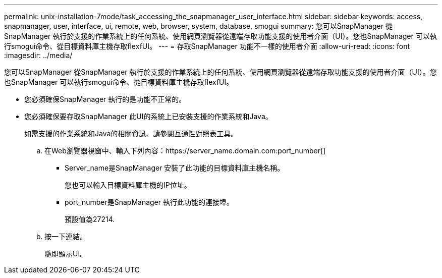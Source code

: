 ---
permalink: unix-installation-7mode/task_accessing_the_snapmanager_user_interface.html 
sidebar: sidebar 
keywords: access, snapmanager, user, interface, ui, remote, web, browser, system, database, smogui 
summary: 您可以SnapManager 從SnapManager 執行於支援的作業系統上的任何系統、使用網頁瀏覽器從遠端存取功能支援的使用者介面（UI）。您也SnapManager 可以執行smogui命令、從目標資料庫主機存取flexfUI。 
---
= 存取SnapManager 功能不一樣的使用者介面
:allow-uri-read: 
:icons: font
:imagesdir: ../media/


[role="lead"]
您可以SnapManager 從SnapManager 執行於支援的作業系統上的任何系統、使用網頁瀏覽器從遠端存取功能支援的使用者介面（UI）。您也SnapManager 可以執行smogui命令、從目標資料庫主機存取flexfUI。

* 您必須確保SnapManager 執行的是功能不正常的。
* 您必須確保要存取SnapManager 此UI的系統上已安裝支援的作業系統和Java。
+
如需支援的作業系統和Java的相關資訊、請參閱互通性對照表工具。

+
.. 在Web瀏覽器視窗中、輸入下列內容：https://server_name.domain.com:port_number[]
+
*** Server_name是SnapManager 安裝了此功能的目標資料庫主機名稱。
+
您也可以輸入目標資料庫主機的IP位址。

*** port_number是SnapManager 執行此功能的連接埠。
+
預設值為27214.



.. 按一下連結。
+
隨即顯示UI。




